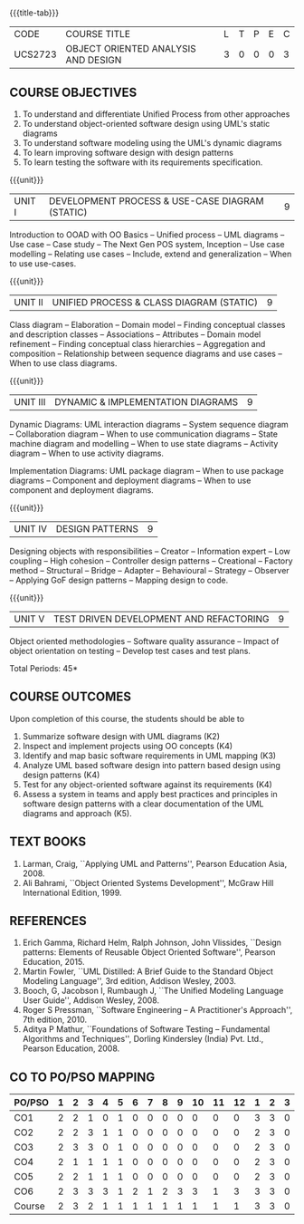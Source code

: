 * 
:properties:
:author: Dr. K. Vallidevi and Dr. S. Manisha
:date: 29.03.2021
:end:

#+startup: showall
{{{title-tab}}}
| CODE    | COURSE TITLE                        | L | T | P | E | C |
| UCS2723 | OBJECT ORIENTED ANALYSIS AND DESIGN | 3 | 0 | 0 | 0 | 3 |

** R2021 CHANGES :noexport:
1. No change in units from R-2018
2. The Course ourcomes are rephrased and aligned with the units. And CO-PO-PSO Mappings are done as per the expert's suggestions.

#+begin_comment
1. Sixth Course outcome specified and aligned with units
2. No change of content from R-2018
3. Reference book edition is changed for "Design patterns: Elements of Reusable Object Oriented Software", Pearson Education, 2015.
#+end_comment


** COURSE OBJECTIVES
1. To understand and differentiate Unified Process from other approaches 
2. To understand object-oriented software design using UML's static diagrams
3. To understand software modeling using the UML's dynamic diagrams
4. To learn improving software design with design patterns
5. To learn testing the software with its requirements specification.

{{{unit}}}
|UNIT I | DEVELOPMENT PROCESS & USE-CASE DIAGRAM (STATIC)  | 9 |
Introduction to OOAD with OO Basics -- Unified process -- UML diagrams
-- Use case -- Case study -- The Next Gen POS system, Inception -- Use
case modelling -- Relating use cases -- Include, extend and
generalization -- When to use use-cases.

{{{unit}}}
|UNIT II | UNIFIED PROCESS & CLASS DIAGRAM (STATIC)		| 9 |
Class diagram -- Elaboration -- Domain model -- Finding conceptual
classes and description classes -- Associations -- Attributes --
Domain model refinement -- Finding conceptual class hierarchies --
Aggregation and composition -- Relationship between sequence diagrams
and use cases -- When to use class diagrams.

{{{unit}}}
|UNIT III | DYNAMIC & IMPLEMENTATION DIAGRAMS  | 9 |
Dynamic Diagrams: UML interaction diagrams -- System sequence diagram
-- Collaboration diagram -- When to use communication diagrams --
State machine diagram and modelling -- When to use state diagrams --
Activity diagram -- When to use activity diagrams.

Implementation Diagrams: UML package diagram -- When to use package
diagrams -- Component and deployment diagrams -- When to use component
and deployment diagrams.

{{{unit}}}
|UNIT IV | DESIGN PATTERNS | 9 |
Designing objects with responsibilities -- Creator -- Information
expert -- Low coupling -- High cohesion -- Controller design patterns
-- Creational -- Factory method -- Structural -- Bridge -- Adapter --
Behavioural -- Strategy -- Observer -- Applying GoF design patterns --
Mapping design to code.

{{{unit}}}
| UNIT V | TEST DRIVEN DEVELOPMENT AND REFACTORING | 9 |
Object oriented methodologies -- Software quality assurance -- Impact
of object orientation on testing -- Develop test cases and test plans.


\hfill *Total Periods: 45*

** COURSE OUTCOMES
Upon completion of this course, the students should be able to
1. Summarize software design with UML diagrams (K2)
2. Inspect and implement projects using OO concepts (K4)
3. Identify and map basic software requirements in UML mapping (K3)
4. Analyze UML based software design into pattern based design using
   design patterns (K4)
5. Test for any object-oriented software against its requirements
   (K4)
6. Assess a system in teams and apply best practices and principles in
   software design patterns with a clear documentation of the UML
   diagrams and approach (K5).

** TEXT BOOKS
1. Larman, Craig, ``Applying UML and Patterns'', Pearson Education
   Asia, 2008.
2. Ali Bahrami, ``Object Oriented Systems Development'', McGraw Hill
   International Edition, 1999.

** REFERENCES
1. Erich Gamma, Richard Helm, Ralph Johnson, John Vlissides, ``Design
   patterns: Elements of Reusable Object Oriented Software'', Pearson
   Education, 2015.
2. Martin Fowler, ``UML Distilled: A Brief Guide to the Standard
   Object Modeling Language'', 3rd edition, Addison Wesley, 2003.
3. Booch, G, Jacobson I, Rumbaugh J, ``The Unified Modeling Language
   User Guide'', Addison Wesley, 2008.
4. Roger S Pressman, ``Software Engineering -- A Practitioner's
   Approach'', 7th edition, 2010.
5. Aditya P Mathur, ``Foundations of Software Testing -- Fundamental
   Algorithms and Techniques'', Dorling Kindersley (India) Pvt. Ltd.,
   Pearson Education, 2008.
   
** CO TO PO/PSO MAPPING
| PO/PSO | 1 | 2 | 3 | 4 | 5 | 6 | 7 | 8 | 9 | 10 | 11 | 12 | 1 | 2 | 3 |
|--------+---+---+---+---+---+---+---+---+---+----+----+----+---+---+---|
| CO1    | 2 | 2 | 1 | 0 | 1 | 0 | 0 | 0 | 0 |  0 |  0 |  0 | 3 | 3 | 0 |
| CO2    | 2 | 2 | 3 | 1 | 1 | 0 | 0 | 0 | 0 |  0 |  0 |  0 | 2 | 3 | 0 |
| CO3    | 2 | 3 | 3 | 0 | 1 | 0 | 0 | 0 | 0 |  0 |  0 |  0 | 2 | 3 | 0 |
| CO4    | 2 | 1 | 1 | 1 | 1 | 0 | 0 | 0 | 0 |  0 |  0 |  0 | 2 | 3 | 0 |
| CO5    | 2 | 2 | 1 | 1 | 1 | 0 | 0 | 0 | 0 |  0 |  0 |  0 | 2 | 3 | 0 |
| CO6    | 2 | 3 | 3 | 3 | 1 | 2 | 1 | 2 | 3 |  3 |  1 |  3 | 3 | 3 | 0 |
|--------+---+---+---+---+---+---+---+---+---+----+----+----+---+---+---|
| Course | 2 | 3 | 2 | 1 | 1 | 1 | 1 | 1 | 1 |  1 |  1 |  1 | 3 | 3 | 0 |

# | Score | 12 | 13 | 12 | 6 | 6 | 2 | 1 | 2 | 3 | 3 | 1 | 3 | 14 | 18 | 0 |

